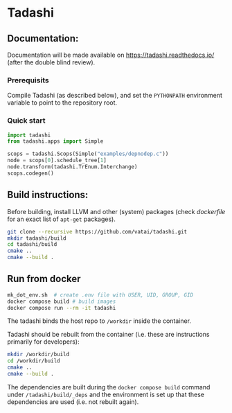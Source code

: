 * Tadashi

** Documentation:

Documentation will be made available on
https://tadashi.readthedocs.io/ (after the double blind review).

*** Prerequisits
Compile Tadashi (as described below), and set the ~PYTHONPATH~
environment variable to point to the repository root.

*** Quick start

#+begin_src python :dir . :results output
  import tadashi
  from tadashi.apps import Simple

  scops = tadashi.Scops(Simple("examples/depnodep.c"))
  node = scops[0].schedule_tree[1]
  node.transform(tadashi.TrEnum.Interchange)
  scops.codegen()
#+end_src


** Build instructions:

Before building, install LLVM and other (system) packages (check
[[docker/tadashi.dockerfile][dockerfile]] for an exact list of ~apt-get~ packages).

#+begin_src bash
git clone --recursive https://github.com/vatai/tadashi.git
mkdir tadashi/build
cd tadashi/build
cmake ..
cmake --build .
#+end_src

** Run from docker

#+begin_src bash
mk_dot_env.sh  # create .env file with USER, UID, GROUP, GID
docker compose build # build images
docker compose run --rm -it tadashi
#+end_src

The tadashi binds the host repo to ~/workdir~ inside the container.

Tadashi should be rebuilt from the container (i.e. these are
instructions primarily for developers):
#+begin_src bash
mkdir /workdir/build
cd /workdir/build
cmake ..
cmake --build .
#+end_src
The dependencies are built during the ~docker compose build~ command
under ~/tadashi/build/_deps~ and the environment is set up that these
dependencies are used (i.e. not rebuilt again).
